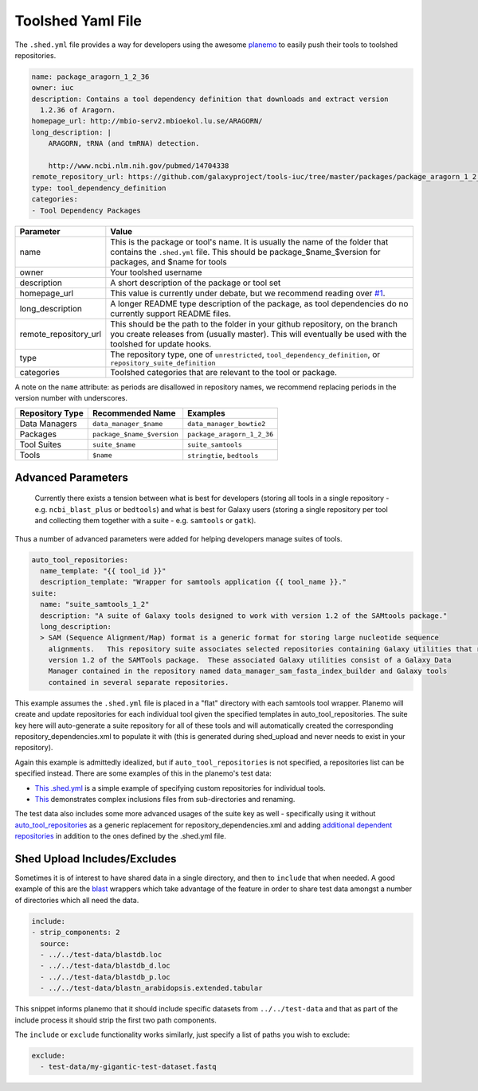 Toolshed Yaml File
==================

The ``.shed.yml`` file provides a way for developers using the awesome `planemo
<https://github.com/galaxyproject/planemo/>`__ to easily push their tools to
toolshed repositories.

.. code:: yaml
    
    name: package_aragorn_1_2_36
    owner: iuc
    description: Contains a tool dependency definition that downloads and extract version
      1.2.36 of Aragorn.
    homepage_url: http://mbio-serv2.mbioekol.lu.se/ARAGORN/
    long_description: |
        ARAGORN, tRNA (and tmRNA) detection.

        http://www.ncbi.nlm.nih.gov/pubmed/14704338
    remote_repository_url: https://github.com/galaxyproject/tools-iuc/tree/master/packages/package_aragorn_1_2_36
    type: tool_dependency_definition
    categories:
    - Tool Dependency Packages


+-----------------------+--------------------------------------------------------------------------------------------------------------------------------------------------------------------------------------------+
| Parameter             | Value                                                                                                                                                                                      |
+=======================+============================================================================================================================================================================================+
| name                  | This is the package or tool's name. It is usually the name of the folder that contains the ``.shed.yml`` file. This should be package_$name_$version for packages, and $name for tools     |
+-----------------------+--------------------------------------------------------------------------------------------------------------------------------------------------------------------------------------------+
| owner                 | Your toolshed username                                                                                                                                                                     |
+-----------------------+--------------------------------------------------------------------------------------------------------------------------------------------------------------------------------------------+
| description           | A short description of the package or tool set                                                                                                                                             |
+-----------------------+--------------------------------------------------------------------------------------------------------------------------------------------------------------------------------------------+
| homepage_url          | This value is currently under debate, but we recommend reading over `#1 <https://github.com/galaxy-iuc/standards/issues/1>`__.                                                             |
+-----------------------+--------------------------------------------------------------------------------------------------------------------------------------------------------------------------------------------+
| long_description      | A longer README type description of the package, as tool dependencies do no currently support README files.                                                                                |
+-----------------------+--------------------------------------------------------------------------------------------------------------------------------------------------------------------------------------------+
| remote_repository_url | This should be the path to the folder in your github repository, on the branch you create releases from (usually master). This will eventually be used with the toolshed for update hooks. |
+-----------------------+--------------------------------------------------------------------------------------------------------------------------------------------------------------------------------------------+
| type                  | The repository type, one of ``unrestricted``, ``tool_dependency_definition``, or ``repository_suite_definition``                                                                           |
+-----------------------+--------------------------------------------------------------------------------------------------------------------------------------------------------------------------------------------+
| categories            | Toolshed categories that are relevant to the tool or package.                                                                                                                              |
+-----------------------+--------------------------------------------------------------------------------------------------------------------------------------------------------------------------------------------+

A note on the ``name`` attribute: as periods are disallowed in repository names, we recommend replacing periods in the version number with underscores.

+-----------------------+-----------------------------+-----------------------------+
| Repository Type       | Recommended Name            | Examples                    |
+=======================+=============================+=============================+
| Data Managers         | ``data_manager_$name``      | ``data_manager_bowtie2``    |
+-----------------------+-----------------------------+-----------------------------+
| Packages              | ``package_$name_$version``  | ``package_aragorn_1_2_36``  |
+-----------------------+-----------------------------+-----------------------------+
| Tool Suites           | ``suite_$name``             | ``suite_samtools``          |
+-----------------------+-----------------------------+-----------------------------+
| Tools                 | ``$name``                   | ``stringtie``, ``bedtools`` |
+-----------------------+-----------------------------+-----------------------------+

Advanced Parameters
-------------------

    Currently there exists a tension between what is best for developers (storing all tools in a
    single repository - e.g. ``ncbi_blast_plus`` or ``bedtools``) and what is best for Galaxy users (storing
    a single repository per tool and collecting them together with a suite - e.g. ``samtools`` or ``gatk``).

Thus a number of advanced parameters were added for helping developers manage suites of tools.

.. code:: yaml

    auto_tool_repositories:
      name_template: "{{ tool_id }}"
      description_template: "Wrapper for samtools application {{ tool_name }}."
    suite:
      name: "suite_samtools_1_2"
      description: "A suite of Galaxy tools designed to work with version 1.2 of the SAMtools package."
      long_description:
      > SAM (Sequence Alignment/Map) format is a generic format for storing large nucleotide sequence
        alignments.   This repository suite associates selected repositories containing Galaxy utilities that require
        version 1.2 of the SAMTools package.  These associated Galaxy utilities consist of a Galaxy Data
        Manager contained in the repository named data_manager_sam_fasta_index_builder and Galaxy tools
        contained in several separate repositories.

This example assumes the ``.shed.yml`` file is placed in a "flat" directory with each samtools tool
wrapper. Planemo will create and update repositories for each individual tool given the specified
templates in auto_tool_repositories. The suite key here will auto-generate a suite repository for
all of these tools and will automatically created the corresponding repository_dependencies.xml to
populate it with (this is generated during shed_upload and never needs to exist in your repository).

Again this example is admittedly idealized, but if ``auto_tool_repositories`` is
not specified, a repositories list can be specified instead. There are some
examples of this in the planemo's test data:

-  `This .shed.yml <https://github.com/galaxyproject/planemo/blob/master/tests/data/repos/multi_repos_flat_configured/.shed.yml>`__
   is a simple example of specifying custom repositories for individual tools.
-  `This <https://github.com/galaxyproject/planemo/blob/master/tests/data/repos/multi_repos_flat_configured_complex/.shed.yml>`__
   demonstrates complex inclusions files from sub-directories and renaming.

The test data also includes some more advanced usages of the suite key as well - specifically using
it without `auto_tool_repositories <https://github.com/galaxyproject/planemo/blob/master/tests/data/repos/suite_auto/.shed.yml>`__ 
as a generic replacement for repository_dependencies.xml and adding `additional dependent
repositories <https://github.com/galaxyproejct/planemo/blob/master/tests/data/repos/multi_repos_flat_flag_suite/.shed.yml>`__
in addition to the ones defined by the .shed.yml file.


Shed Upload Includes/Excludes
-----------------------------

Sometimes it is of interest to have shared data in a single directory, and then to ``include`` that
when needed. A good example of this are the `blast <https://github.com/peterjc/galaxy_blast/blob/master/tools/ncbi_blast_plus/.shed.yml>`__
wrappers which take advantage of the feature in order to share test data amongst a number of
directories which all need the data.

.. code:: yaml

    include:
    - strip_components: 2
      source:
      - ../../test-data/blastdb.loc
      - ../../test-data/blastdb_d.loc
      - ../../test-data/blastdb_p.loc
      - ../../test-data/blastn_arabidopsis.extended.tabular

This snippet informs planemo that it should include specific datasets from ``../../test-data`` and
that as part of the include process it should strip the first two path components.

The ``include`` or ``exclude`` functionality works similarly, just specify a list of paths you wish
to exclude:

.. code:: yaml

    exclude:
      - test-data/my-gigantic-test-dataset.fastq

